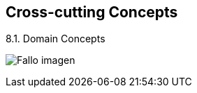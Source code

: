 [[section-concepts]]
== Cross-cutting Concepts


[role="arc42help"]
****
.8.1. Domain Concepts
:imagesdir: images/
image:08_domainModel.PNG["Fallo imagen"]


